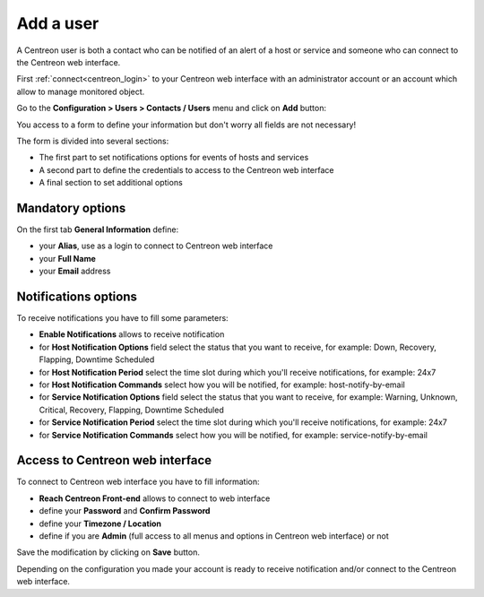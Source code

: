 ==========
Add a user
==========

A Centreon user is both a contact who can be notified of an alert of a host or 
service and someone who can connect to the Centreon web interface.

First :ref:`connect<centreon_login>` to your Centreon web interface with an 
administrator account or an account which allow to manage monitored object.

Go to the **Configuration > Users > Contacts / Users** menu and click on **Add** button:

.. image:: /_static/images/quick_start/add_user_menu.png
    :align: center

You access to a form to define your information but don't worry all fields are not necessary!

The form is divided into several sections:

* The first part to set notifications options for events of hosts and services
* A second part to define the credentials to access to the Centreon web interface
* A final section to set additional options

Mandatory options
=================

On the first tab **General Information** define:

* your **Alias**, use as a login to connect to Centreon web interface 
* your **Full Name**
* your **Email** address

.. image:: /_static/images/quick_start/add_user_general_options.png
    :align: center

Notifications options
=====================

To receive notifications you have to fill some parameters:

* **Enable Notifications** allows to receive notification
* for **Host Notification Options** field select the status that you want to receive, for example: Down, Recovery, Flapping, Downtime Scheduled
* for **Host Notification Period** select the time slot during which you'll receive notifications, for example: 24x7
* for **Host Notification Commands** select how you will be notified, for example: host-notify-by-email
* for **Service Notification Options** field select the status that you want to receive, for example: Warning, Unknown, Critical, Recovery, Flapping, Downtime Scheduled
* for **Service Notification Period** select the time slot during which you'll receive notifications, for example: 24x7
* for **Service Notification Commands** select how you will be notified, for example: service-notify-by-email

.. image:: /_static/images/quick_start/add_user_notification_options.png
    :align: center

Access to Centreon web interface
================================

To connect to Centreon web interface you have to fill information:

* **Reach Centreon Front-end** allows to connect to web interface
* define your **Password** and **Confirm Password**
* define your **Timezone / Location**
* define if you are **Admin** (full access to all menus and options in Centreon web interface) or not

.. image:: /_static/images/quick_start/add_user_access_options.png
    :align: center

Save the modification by clicking on **Save** button.

.. image:: /_static/images/quick_start/add_user_list.png
    :align: center

Depending on the configuration you made your account is ready to receive notification and/or connect to the Centreon web interface.
